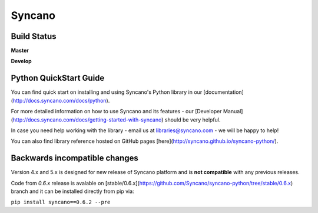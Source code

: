 Syncano
=======

Build Status
------------

**Master**

.. image:: https://circleci.com/gh/Syncano/syncano-python/tree/master.svg?style=svg&circle-token=738c379fd91cc16b82758e6be89d0c21926655e0
    :target: https://circleci.com/gh/Syncano/syncano-python/tree/master

**Develop**

.. image:: https://circleci.com/gh/Syncano/syncano-python/tree/develop.svg?style=svg&circle-token=738c379fd91cc16b82758e6be89d0c21926655e0
    :target: https://circleci.com/gh/Syncano/syncano-python/tree/develop

Python QuickStart Guide
-----------------------

You can find quick start on installing and using Syncano's Python library in our [documentation](http://docs.syncano.com/docs/python).

For more detailed information on how to use Syncano and its features - our [Developer Manual](http://docs.syncano.com/docs/getting-started-with-syncano) should be very helpful.

In case you need help working with the library - email us at libraries@syncano.com - we will be happy to help!

You can also find library reference hosted on GitHub pages [here](http://syncano.github.io/syncano-python/).

Backwards incompatible changes
------------------------------

Version 4.x and 5.x is designed for new release of Syncano platform and
is **not compatible** with any previous releases.

Code from `0.6.x` release is avalable on [stable/0.6.x](https://github.com/Syncano/syncano-python/tree/stable/0.6.x) branch
and it can be installed directly from pip via:

``pip install syncano==0.6.2 --pre``

